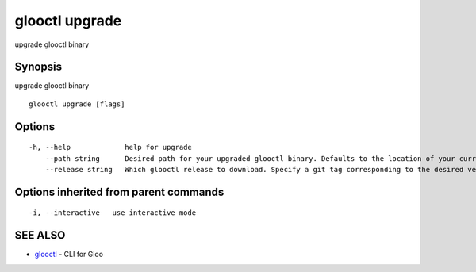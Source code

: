 .. _glooctl_upgrade:

glooctl upgrade
---------------

upgrade glooctl binary

Synopsis
~~~~~~~~


upgrade glooctl binary

::

  glooctl upgrade [flags]

Options
~~~~~~~

::

  -h, --help             help for upgrade
      --path string      Desired path for your upgraded glooctl binary. Defaults to the location of your currently executing binary.
      --release string   Which glooctl release to download. Specify a git tag corresponding to the desired version of glooctl. (default "latest")

Options inherited from parent commands
~~~~~~~~~~~~~~~~~~~~~~~~~~~~~~~~~~~~~~

::

  -i, --interactive   use interactive mode

SEE ALSO
~~~~~~~~

* `glooctl <glooctl.rst>`_ 	 - CLI for Gloo

